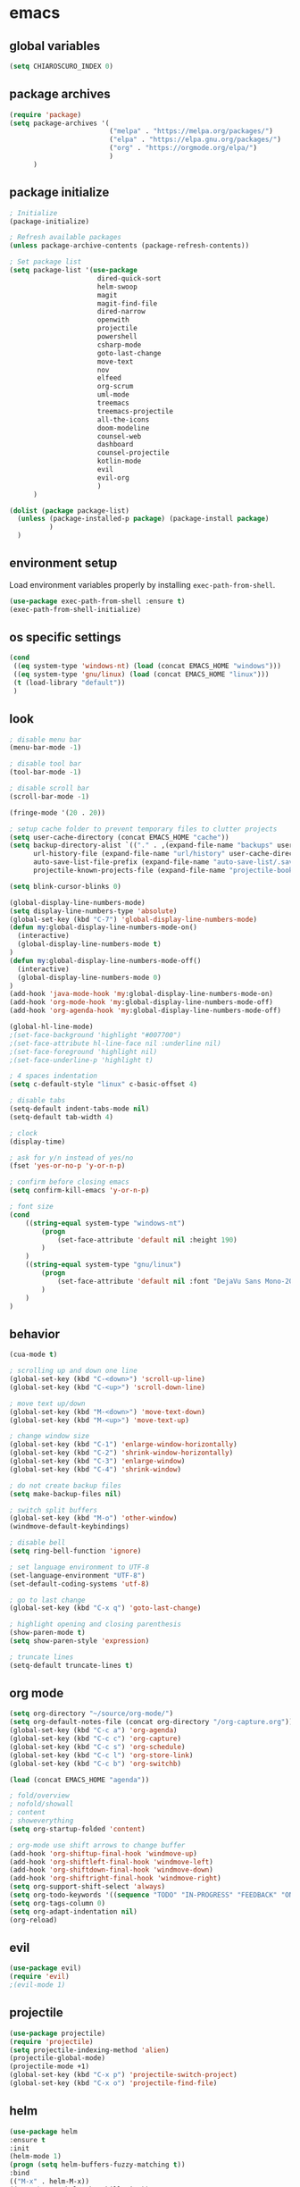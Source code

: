 * emacs
** global variables
#+BEGIN_SRC emacs-lisp
  (setq CHIAROSCURO_INDEX 0)
#+END_SRC
** package archives
#+BEGIN_SRC emacs-lisp
  (require 'package)
  (setq package-archives '(
                           ("melpa" . "https://melpa.org/packages/")
                           ("elpa" . "https://elpa.gnu.org/packages/")
                           ("org" . "https://orgmode.org/elpa/")
                           )
        )
#+END_SRC
** package initialize
#+BEGIN_SRC emacs-lisp
  ; Initialize
  (package-initialize)

  ; Refresh available packages
  (unless package-archive-contents (package-refresh-contents))

  ; Set package list
  (setq package-list '(use-package
                        dired-quick-sort
                        helm-swoop
                        magit
                        magit-find-file
                        dired-narrow
                        openwith
                        projectile
                        powershell
                        csharp-mode
                        goto-last-change
                        move-text
                        nov
                        elfeed
                        org-scrum
                        uml-mode
                        treemacs
                        treemacs-projectile
                        all-the-icons
                        doom-modeline
                        counsel-web
                        dashboard
                        counsel-projectile
                        kotlin-mode
                        evil
                        evil-org
                        )
        )

  (dolist (package package-list)
    (unless (package-installed-p package) (package-install package)
            )
    )
#+END_SRC
** environment setup
Load environment variables properly by installing =exec-path-from-shell=.
#+BEGIN_SRC emacs-lisp
  (use-package exec-path-from-shell :ensure t)
  (exec-path-from-shell-initialize)
#+END_SRC
** os specific settings
#+BEGIN_SRC emacs-lisp
  (cond
   ((eq system-type 'windows-nt) (load (concat EMACS_HOME "windows")))
   ((eq system-type 'gnu/linux) (load (concat EMACS_HOME "linux")))
   (t (load-library "default"))
   )
#+END_SRC
** look
#+BEGIN_SRC emacs-lisp
  ; disable menu bar
  (menu-bar-mode -1)

  ; disable tool bar
  (tool-bar-mode -1)

  ; disable scroll bar
  (scroll-bar-mode -1)

  (fringe-mode '(20 . 20))

  ; setup cache folder to prevent temporary files to clutter projects
  (setq user-cache-directory (concat EMACS_HOME "cache"))
  (setq backup-directory-alist `(("." . ,(expand-file-name "backups" user-cache-directory)))
        url-history-file (expand-file-name "url/history" user-cache-directory)
        auto-save-list-file-prefix (expand-file-name "auto-save-list/.saves-" user-cache-directory)
        projectile-known-projects-file (expand-file-name "projectile-bookmarks.eld" user-cache-directory))

  (setq blink-cursor-blinks 0)

  (global-display-line-numbers-mode)
  (setq display-line-numbers-type 'absolute)
  (global-set-key (kbd "C-7") 'global-display-line-numbers-mode)
  (defun my:global-display-line-numbers-mode-on()
    (interactive)
    (global-display-line-numbers-mode t)
  )
  (defun my:global-display-line-numbers-mode-off()
    (interactive)
    (global-display-line-numbers-mode 0)
  )
  (add-hook 'java-mode-hook 'my:global-display-line-numbers-mode-on)
  (add-hook 'org-mode-hook 'my:global-display-line-numbers-mode-off)
  (add-hook 'org-agenda-hook 'my:global-display-line-numbers-mode-off)

  (global-hl-line-mode)
  ;(set-face-background 'highlight "#007700")
  ;(set-face-attribute hl-line-face nil :underline nil)
  ;(set-face-foreground 'highlight nil)
  ;(set-face-underline-p 'highlight t)

  ; 4 spaces indentation
  (setq c-default-style "linux" c-basic-offset 4)

  ; disable tabs
  (setq-default indent-tabs-mode nil)
  (setq-default tab-width 4)

  ; clock
  (display-time)

  ; ask for y/n instead of yes/no
  (fset 'yes-or-no-p 'y-or-n-p)

  ; confirm before closing emacs
  (setq confirm-kill-emacs 'y-or-n-p)

  ; font size
  (cond
      ((string-equal system-type "windows-nt")
          (progn
              (set-face-attribute 'default nil :height 190)
          )
      )
      ((string-equal system-type "gnu/linux")
          (progn
              (set-face-attribute 'default nil :font "DejaVu Sans Mono-20")
          )
      )
  )
#+END_SRC
** behavior
#+BEGIN_SRC emacs-lisp
  (cua-mode t)

  ; scrolling up and down one line
  (global-set-key (kbd "C-<down>") 'scroll-up-line)
  (global-set-key (kbd "C-<up>") 'scroll-down-line)

  ; move text up/down
  (global-set-key (kbd "M-<down>") 'move-text-down)
  (global-set-key (kbd "M-<up>") 'move-text-up)

  ; change window size
  (global-set-key (kbd "C-1") 'enlarge-window-horizontally)
  (global-set-key (kbd "C-2") 'shrink-window-horizontally)
  (global-set-key (kbd "C-3") 'enlarge-window)
  (global-set-key (kbd "C-4") 'shrink-window)

  ; do not create backup files
  (setq make-backup-files nil)

  ; switch split buffers
  (global-set-key (kbd "M-o") 'other-window)
  (windmove-default-keybindings)

  ; disable bell
  (setq ring-bell-function 'ignore)

  ; set language environment to UTF-8
  (set-language-environment "UTF-8")
  (set-default-coding-systems 'utf-8)

  ; go to last change
  (global-set-key (kbd "C-x q") 'goto-last-change)

  ; highlight opening and closing parenthesis
  (show-paren-mode t)
  (setq show-paren-style 'expression)

  ; truncate lines
  (setq-default truncate-lines t)
#+END_SRC
** org mode
#+BEGIN_SRC emacs-lisp
  (setq org-directory "~/source/org-mode/")
  (setq org-default-notes-file (concat org-directory "/org-capture.org"))
  (global-set-key (kbd "C-c a") 'org-agenda)
  (global-set-key (kbd "C-c c") 'org-capture)
  (global-set-key (kbd "C-c s") 'org-schedule)
  (global-set-key (kbd "C-c l") 'org-store-link)
  (global-set-key (kbd "C-c b") 'org-switchb)

  (load (concat EMACS_HOME "agenda"))

  ; fold/overview
  ; nofold/showall
  ; content
  ; showeverything
  (setq org-startup-folded 'content)

  ; org-mode use shift arrows to change buffer
  (add-hook 'org-shiftup-final-hook 'windmove-up)
  (add-hook 'org-shiftleft-final-hook 'windmove-left)
  (add-hook 'org-shiftdown-final-hook 'windmove-down)
  (add-hook 'org-shiftright-final-hook 'windmove-right)
  (setq org-support-shift-select 'always)
  (setq org-todo-keywords '((sequence "TODO" "IN-PROGRESS" "FEEDBACK" "ON-HOLD" "|" "DONE" "DELEGATED")))
  (setq org-tags-column 0)
  (setq org-adapt-indentation nil)
  (org-reload)
#+END_SRC
** evil
#+BEGIN_SRC emacs-lisp
  (use-package evil)
  (require 'evil)
  ;(evil-mode 1)
#+END_SRC
** projectile
#+BEGIN_SRC emacs-lisp
  (use-package projectile)
  (require 'projectile)
  (setq projectile-indexing-method 'alien)
  (projectile-global-mode)
  (projectile-mode +1)
  (global-set-key (kbd "C-x p") 'projectile-switch-project)
  (global-set-key (kbd "C-x o") 'projectile-find-file)
#+END_SRC
** helm
#+BEGIN_SRC emacs-lisp
  (use-package helm
  :ensure t
  :init
  (helm-mode 1)
  (progn (setq helm-buffers-fuzzy-matching t))
  :bind
  (("M-x" . helm-M-x))
  (("C-c k r" . helm-show-kill-ring))
  (("C-c h" . helm-grep-do-git-grep))
  (("C-s" . helm-swoop))
  (("C-c b" . helm-buffers-list))
  (("C-r" . helm-bookmarks))
  (("C-c i" . helm-mini))
  (("C-c q" . helm-info)))
#+END_SRC
** dired
#+BEGIN_SRC emacs-lisp
  ; dired move up folder with "b"
  (add-hook 'dired-mode-hook
            (lambda ()
              (define-key dired-mode-map (kbd "b")
                (lambda () (interactive) (find-alternate-file ".."))
                )
            )
  )

  (global-set-key (kbd "C-c f") 'find-name-dired)

  ; prevent warning to show on windows machine
  ; connected with dired-quick-sort
  ;(cond
  ; ((string-equal system-type "windows-nt")
  ;  (progn
  ;    (setq ls-lisp-use-insert-directory-program t)
  ;   )
  ; )
  ;)
  ; "S" opens the menu
  ;(use-package dired-quick-sort)
  ;(require 'dired-quick-sort)
  ;(dired-quick-sort-setup)

  ; open file in dired with eww, shortcut: e
  ; (define-key dired-mode-map "e" (lambda () (interactive) (eww-open-file (dired-get-file-for-visit))))

  (use-package dired-narrow
    :ensure t
    :config
    (bind-key "C-x f" #'dired-narrow)
    ;(bind-key "C-f" #'dired-narrow-fuzzy)
  )

  ;(use-package dired-subtree
  ;  :ensure t
  ;  :after dired
  ;  :config
  ;  (bind-key "C-c 1" #'dired-subtree-toggle)
  ;)
#+END_SRC
** lsp
*** Company
Complete anything aka Company provides auto-completion. Company-capf is enabled by default when you start LSP on a project. You can also invoke ~M-x company-capf~ to enable capf (completion at point function).
#+begin_src emacs-lisp
  (use-package company :ensure t)
#+end_src

*** Yasnippet
Yasnippet is a template system for Emacs. It allows you to type abbreviation and complete the associated text.
#+begin_src emacs-lisp
  (use-package yasnippet :config (yas-global-mode))
  (use-package yasnippet-snippets :ensure t)
#+end_src

E.g. In java mode, if you type ~pr~ and hit ~<TAB>~ it should complete to ~System.out.println("text");~

To create a new snippet you can use ~yas-new-snippet~ command.

*** FlyCheck
FlyCheck checks for errors in code at run-time.
#+begin_src emacs-lisp
  (use-package flycheck :ensure t :init (global-flycheck-mode))
#+end_src

*** Dap Mode
Emacs Debug Adapter Protocol aka DAP Mode allows us to debug your program. Below we will integrate ~dap-mode~ with ~dap-hydra~. ~Dap-hydra~ shows keys you can use to enable various options and jump through code at runtime. After we install dap-mode we will also install ~dap-java~.

#+begin_src emacs-lisp
  (use-package dap-mode
    :ensure t
    :after (lsp-mode)
    :functions dap-hydra/nil
    :config
    (require 'dap-java)
    :bind (:map lsp-mode-map
           ("<f5>" . dap-debug)
           ("M-<f5>" . dap-hydra))
    :hook ((dap-mode . dap-ui-mode)
      (dap-session-created . (lambda (&_rest) (dap-hydra)))
      (dap-terminated . (lambda (&_rest) (dap-hydra/nil)))))

  (use-package dap-java :ensure nil)
#+end_src

*** Treemacs
Treemacs provides UI elements used for LSP UI. Let's install lsp-treemacs and its dependency treemacs. We will also Assign ~M-9~ to show error list.
#+begin_src emacs-lisp
  (use-package lsp-treemacs
    :after (lsp-mode treemacs)
    :ensure t
    :commands lsp-treemacs-errors-list
    :bind (:map lsp-mode-map
           ("M-9" . lsp-treemacs-errors-list)))

  (use-package treemacs
    :ensure t
    :commands (treemacs)
    :after (lsp-mode)
    )

  (setq treemacs-no-png-images t)
#+end_src

*** LSP UI
LSP UI is used in various packages that require UI elements in LSP. E.g ~lsp-ui-flycheck-list~ opens a windows where you can see various coding errors while you code. You can use ~C-c l T~ to toggle several UI elements. We have also remapped some of the xref-find functions, so that we can easily jump around between symbols using ~M-.~, ~M-,~ and ~M-?~ keys.

#+begin_src emacs-lisp
  (use-package lsp-ui
    :ensure t
    :after (lsp-mode)
    :bind (:map lsp-ui-mode-map
                ([remap xref-find-definitions] . lsp-ui-peek-find-definitions)
                ([remap xref-find-references] . lsp-ui-peek-find-references))
    :init (setq lsp-ui-doc-delay 1.5
                lsp-ui-doc-position 'bottom
                lsp-ui-doc-max-width 100
                )
    )
#+end_src

Go through this [[https://github.com/emacs-lsp/lsp-ui/blob/master/lsp-ui-doc.el][link]] to see what other parameters are provided.

*** Helm LSP
Helm-lsp provides various functionality to work with the code. E.g Code actions like adding *getter, setter, toString*, refactoring etc. You can use ~helm-lsp-workspace-symbol~ to find various symbols (classes) within your workspace.

LSP's built in symbol explorer uses ~xref-find-apropos~ to provide symbol navigation. Below we will replace that with helm version. After that you can use ~C-c l g a~ to find workspace symbols in a more intuitive way.

#+begin_src emacs-lisp
  (use-package helm-lsp
    :ensure t
    :after (lsp-mode)
    :commands (helm-lsp-workspace-symbol)
    :init (define-key lsp-mode-map [remap xref-find-apropos] #'helm-lsp-workspace-symbol)
    )
#+end_src

*** Install LSP Package
Let's install the main package for lsp. Here we will integrate lsp with which-key. This way, when we type the prefix key ~C-c l~ we get additional help for compliting the command.

#+begin_src emacs-lisp
  (use-package lsp-mode
    :ensure t
    :hook (
           (lsp-mode . lsp-enable-which-key-integration)
           (java-mode . #'lsp-deferred)
           )
    :init (setq
           lsp-keymap-prefix "C-c l"              ; this is for which-key integration documentation, need to use lsp-mode-map
           lsp-enable-file-watchers nil
           read-process-output-max (* 1024 1024)  ; 1 mb
           lsp-completion-provider :capf
           lsp-idle-delay 0.500
           )
    :config
    (setq lsp-intelephense-multi-root nil) ; don't scan unnecessary projects
    (with-eval-after-load 'lsp-intelephense
      (setf (lsp--client-multi-root (gethash 'iph lsp-clients)) nil)
      )
    (define-key lsp-mode-map (kbd "C-c l") lsp-command-map)
    )
#+end_src

You can start LSP server in a java project by using ~C-c l s s~. Once you type ~C-c l~ ~which-key~ package should guide you through rest of the options. In above setting I have added some memory management settings as suggested in [[https://emacs-lsp.github.io/lsp-mode/page/performance/][this guide]]. Change them to higher numbers, if you find *lsp-mode* sluggish in your computer.

*** LSP Java
This is the package that handles server installation and session management.
#+begin_src  emacs-lisp
  (use-package lsp-java
    :ensure t
    :config (add-hook 'java-mode-hook 'lsp)
    )
#+end_src
** magit
(global-magit-file-mode t)
#+begin_src emacs-lisp
  (use-package magit)
  (use-package magit-find-file)
#+end_src
** eww
#+begin_src emacs-lisp
  (setq browse-url-browser-function 'eww-browse-url ; Use eww as the default browser
        shr-use-fonts  nil ; No special fonts
        shr-use-colors nil ; No colors
                                          ;shr-indentation 80 ; Left-side margin
                                          ;shr-width 80 ; Fold ;TODO: ext to 70 columns
        eww-search-prefix "https://wiby.me/?q=") ; Use another engine for searching
 #+end_src
** nov
#+BEGIN_SRC emacs-lisp
  (defun my:nov-visual-line-mode()
    (interactive)
    (visual-line-mode)
    )

  (add-hook 'nov-mode-hook 'my:nov-visual-line-mode)
#+END_SRC
** engine mode
#+BEGIN_SRC emacs-lisp
;(require 'engine-mode)
;(engine-mode t)

;(defengine duckduckgo
;  "https://duckduckgo.com/?q=%s"
;  :keybinding "d")

;(defengine google
;  "http://www.google.com/search?ie=utf-8&oe=utf-8&q=%s"
;  :keybinding "g")

;(defengine google-images
;  "http://www.google.com/images?hl=en&source=hp&biw=1440&bih=795&gbv=2&aq=f&aqi=&aql=&oq=&q=%s"
;  :keybinding "i")

;(defengine google-maps
;  "http://maps.google.com/maps?q=%s"
;  :keybinding "m")

;(defengine stack-overflow
;  "https://stackoverflow.com/search?q=%s"
;  :keybinding "o")

;(defengine wikipedia
;  "http://www.wikipedia.org/search-redirect.php?language=en&go=Go&search=%s"
;  :keybinding "w")

;(defengine youtube
;  "http://www.youtube.com/results?aq=f&oq=&search_query=%s"
;  :keybinding "y")
#+END_SRC
** openwith
#+BEGIN_SRC emacs-lisp
  (require 'openwith)
  (openwith-mode t)
  (setq openwith-associations
        (list (list (openwith-make-extension-regexp '("pdf")) "evince" '(file))
              (list (openwith-make-extension-regexp '("avi" "mp3" "mp4" "wav")) "vlc" '(file))
              (list (openwith-make-extension-regexp '("sln")) "C:\\Program Files (x86)\\Microsoft Visual Studio\\2019\\Professional\\Common7\\IDE\\devenv.exe" '(file))
              )
        )
#+END_SRC
** winner mode
#+BEGIN_SRC emacs-lisp
  (when (fboundp 'winner-mode)
    (winner-mode 1)
    )
#+END_SRC
** nov (epub)
#+BEGIN_SRC emacs-lisp
  (add-to-list 'auto-mode-alist '("\\.epub\\'" . nov-mode))
  (defun my-nov-font-setup ()
    (face-remap-add-relative 'variable-pitch :family "Liberation Serif" :height 1.0))
  (add-hook 'nov-mode-hook 'my-nov-font-setup)
#+END_SRC
** ido
#+BEGIN_SRC emacs-lisp
  (setq ido-enable-flex-matching t)
  (ido-mode 1)
#+END_SRC
** doom-modeline
#+BEGIN_SRC emacs-lisp
  (require 'doom-modeline)
  (doom-modeline-mode 1)

  ;; How tall the mode-line should be. It's only respected in GUI.
  ;; If the actual char height is larger, it respects the actual height.
  (cond
   ((string-equal system-type "windows-nt")
    (progn
      (setq doom-modeline-height 42)
      )
    )
   ((string-equal system-type "gnu/linux")
    (progn
      (setq doom-modeline-height 20)
      )
    )
   )

  ;(custom-set-faces `(doom-modeline-icon-inactive ((t (:inherit mode-line-inactive)))))

  ;; How wide the mode-line bar should be. It's only respected in GUI.
  (setq doom-modeline-bar-width 10)

  ;; Whether to use hud instead of default bar. It's only respected in GUI.
  ;(defcustom doom-modeline-hud nil)

  ;; The limit of the window width.
  ;; If `window-width' is smaller than the limit, some information won't be displayed.
  ;(setq doom-modeline-window-width-limit fill-column)

  ;; How to detect the project root.
  ;; The default priority of detection is `ffip' > `projectile' > `project'.
  ;; nil means to use `default-directory'.
  ;; The project management packages have some issues on detecting project root.
  ;; e.g. `projectile' doesn't handle symlink folders well, while `project' is unable
  ;; to hanle sub-projects.
  ;; You can specify one if you encounter the issue.
  ;(setq doom-modeline-project-detection 'project)

  ;; Determines the style used by `doom-modeline-buffer-file-name'.
  ;;
  ;; Given ~/Projects/FOSS/emacs/lisp/comint.el
  ;;   auto => emacs/lisp/comint.el (in a project) or comint.el
  ;;   truncate-upto-project => ~/P/F/emacs/lisp/comint.el
  ;;   truncate-from-project => ~/Projects/FOSS/emacs/l/comint.el
  ;;   truncate-with-project => emacs/l/comint.el
  ;;   truncate-except-project => ~/P/F/emacs/l/comint.el
  ;;   truncate-upto-root => ~/P/F/e/lisp/comint.el
  ;;   truncate-all => ~/P/F/e/l/comint.el
  ;;   truncate-nil => ~/Projects/FOSS/emacs/lisp/comint.el
  ;;   relative-from-project => emacs/lisp/comint.el
  ;;   relative-to-project => lisp/comint.el
  ;;   file-name => comint.el
  ;;   buffer-name => comint.el<2> (uniquify buffer name)
  ;;
  ;; If you are experiencing the laggy issue, especially while editing remote files
  ;; with tramp, please try `file-name' style.
  ;; Please refer to https://github.com/bbatsov/projectile/issues/657.
  ;(setq doom-modeline-buffer-file-name-style 'auto)

  ;; Whether display icons in the mode-line.
  ;; While using the server mode in GUI, should set the value explicitly.
  (setq doom-modeline-icon (display-graphic-p))

  ;; Whether display the icon for `major-mode'. It respects `doom-modeline-icon'.
  (setq doom-modeline-major-mode-icon t)

  ;; Whether display the colorful icon for `major-mode'.
  ;; It respects `all-the-icons-color-icons'.
  (setq doom-modeline-major-mode-color-icon t)

  ;; Whether display the icon for the buffer state. It respects `doom-modeline-icon'.
  (setq doom-modeline-buffer-state-icon t)

  ;; Whether display the modification icon for the buffer.
  ;; It respects `doom-modeline-icon' and `doom-modeline-buffer-state-icon'.
  (setq doom-modeline-buffer-modification-icon t)

  ;; Whether to use unicode as a fallback (instead of ASCII) when not using icons.
  (setq doom-modeline-unicode-fallback nil)

  ;; Whether display the minor modes in the mode-line.
  ;(setq doom-modeline-minor-modes nil)

  ;; If non-nil, a word count will be added to the selection-info modeline segment.
  ;(setq doom-modeline-enable-word-count nil)

  ;; Major modes in which to display word count continuously.
  ;; Also applies to any derived modes. Respects `doom-modeline-enable-word-count'.
  ;; If it brings the sluggish issue, disable `doom-modeline-enable-word-count' or
  ;; remove the modes from `doom-modeline-continuous-word-count-modes'.
  ;(setq doom-modeline-continuous-word-count-modes '(markdown-mode gfm-mode org-mode))

  ;; Whether display the buffer encoding.
  ;(setq doom-modeline-buffer-encoding t)

  ;; Whether display the indentation information.
  ;(setq doom-modeline-indent-info nil)

  ;; If non-nil, only display one number for checker information if applicable.
  ;(setq doom-modeline-checker-simple-format t)

  ;; The maximum number displayed for notifications.
  ;(setq doom-modeline-number-limit 99)

  ;; The maximum displayed length of the branch name of version control.
  ;(setq doom-modeline-vcs-max-length 12)

  ;; Whether display the workspace name. Non-nil to display in the mode-line.
  ;(setq doom-modeline-workspace-name t)

  ;; Whether display the perspective name. Non-nil to display in the mode-line.
  ;(setq doom-modeline-persp-name t)

  ;; If non nil the default perspective name is displayed in the mode-line.
  ;(setq doom-modeline-display-default-persp-name nil)

  ;; If non nil the perspective name is displayed alongside a folder icon.
  ;(setq doom-modeline-persp-icon t)

  ;; Whether display the `lsp' state. Non-nil to display in the mode-line.
  ;(setq doom-modeline-lsp t)

  ;; Whether display the GitHub notifications. It requires `ghub' package.
  ;(setq doom-modeline-github nil)

  ;; The interval of checking GitHub.
  ;(setq doom-modeline-github-interval (* 30 60))

  ;; Whether display the modal state icon.
  ;; Including `evil', `overwrite', `god', `ryo' and `xah-fly-keys', etc.
  ;(setq doom-modeline-modal-icon t)

  ;; Whether display the mu4e notifications. It requires `mu4e-alert' package.
  ;(setq doom-modeline-mu4e nil)

  ;; Whether display the gnus notifications.
  ;(setq doom-modeline-gnus t)

  ;; Wheter gnus should automatically be updated and how often (set to 0 or smaller than 0 to disable)
  ;(setq doom-modeline-gnus-timer 2)

  ;; Wheter groups should be excludede when gnus automatically being updated.
  ;(setq doom-modeline-gnus-excluded-groups '("dummy.group"))

  ;; Whether display the IRC notifications. It requires `circe' or `erc' package.
  ;(setq doom-modeline-irc t)

  ;; Function to stylize the irc buffer names.
  ;(setq doom-modeline-irc-stylize 'identity)

  ;; Whether display the environment version.
  ;(setq doom-modeline-env-version t)
  ;; Or for individual languages
  ;(setq doom-modeline-env-enable-python t)
  ;(setq doom-modeline-env-enable-ruby t)
  ;(setq doom-modeline-env-enable-perl t)
  ;(setq doom-modeline-env-enable-go t)
  ;(setq doom-modeline-env-enable-elixir t)
  ;(setq doom-modeline-env-enable-rust t)

  ;; Change the executables to use for the language version string
  ;(setq doom-modeline-env-python-executable "python") ; or `python-shell-interpreter'
  ;(setq doom-modeline-env-ruby-executable "ruby")
  ;(setq doom-modeline-env-perl-executable "perl")
  ;(setq doom-modeline-env-go-executable "go")
  ;(setq doom-modeline-env-elixir-executable "iex")
  ;(setq doom-modeline-env-rust-executable "rustc")

  ;; What to display as the version while a new one is being loaded
  ;(setq doom-modeline-env-load-string "...")

  ;; Hooks that run before/after the modeline version string is updated
  ;(setq doom-modeline-before-update-env-hook nil)
  ;(setq doom-modeline-after-update-env-hook nil)
#+END_SRC
** mood-line-mode
#+BEGIN_SRC emacs-lisp
;(mood-line-mode)
#+END_SRC
** clock
#+BEGIN_SRC emacs-lisp
  (setq display-time-world-list '(("Europe/Vienna" "Graz")))
#+END_SRC
** elfeed
#+BEGIN_SRC emacs-lisp
  (require 'elfeed)
  (setq elfeed-feeds
        '(
          ;("https://rss.orf.at/news.xml" news)
          ;("https://rss.orf.at/steiermark.xml" news graz)
          ;("https://www.reddit.com/r/graz/.rss" news graz)

          ;("https://screenrant.com/feed" movie film kino)

          ("https://www.comicsrss.com/rss/dilbert.rss" comics dilbert)
          ("https://www.comicsrss.com/rss/garfield.rss" comics garfield)
          ("https://www.comicsrss.com/rss/peanuts.rss" comics peanuts)
          )
        )
#+END_SRC
** counsel-web
#+BEGIN_SRC emacs-lisp
  (require 'counsel-web)

  ;; Define "C-c w" as a prefix key.
  (defvar counsel-web-map
    (let ((map (make-sparse-keymap "counsel-web")))
      (define-key map (kbd "w") #'counsel-web-suggest)
      (define-key map (kbd "s") #'counsel-web-search)
      (define-key map (kbd ".") #'counsel-web-thing-at-point)
      map)
    )
  (global-set-key (kbd "C-c w") counsel-web-map)
#+END_SRC
** dashboard
#+BEGIN_SRC emacs-lisp
  (require 'dashboard)
  (dashboard-setup-startup-hook)
  (setq dashboard-projects-switch-function 'counsel-projectile-switch-project-by-name)
  (setq dashboard-projects-backend 'projectile)
  (setq dashboard-items '(
                          (projects . 10)
                          (bookmarks . 10)
                          (agenda . 10)
                          (recents  . 5)
                          ;(registers . 10)
                          )
        )
  (setq dashboard-startup-banner nil)
  (setq dashboard-set-footer nil)
  (setq dashboard-center-content t)
  (setq dashboard-set-heading-icons t)
  (dashboard-modify-heading-icons '(
                                    (projects . "terminal")
                                    (bookmarks . "git-branch")
                                    (agenda . "bug")
                                    (recents . "code")
                                    ;(registers . "code")
                                    )
                                  )
  (setq dashboard-set-init-info t)
#+END_SRC
** counsel-projectile
#+BEGIN_SRC emacs-lisp
(counsel-projectile-mode t)
#+END_SRC
** custom pop up
#+BEGIN_SRC emacs-lisp
;(setq temp-buffer-show-function t)

;(with-output-to-temp-buffer "foo"
;    (print 20)
;    (print standard-output))
#+END_SRC
** custom functions
#+BEGIN_SRC emacs-lisp
    (defun my:switch-buffers-right()
      (interactive)
      (org-shiftright)
      (next-buffer)
      (org-shiftleft)
      (next-buffer)
      (org-shiftright)
      )

    (defun my:switch-buffers-left()
      (interactive)
      (org-shiftleft)
      (next-buffer)
      (org-shiftright)
      (next-buffer)
      (org-shiftleft)
      )

    (defun my:duplicate-line()
      (interactive)
      (move-beginning-of-line 1)
      (kill-line)
      (yank)
      (open-line 1)
      (next-line 1)
      (yank)
      )
  
    (defun eww-new ()
      (interactive)
      (let ((url (read-from-minibuffer "Enter URL or keywords: ")))
        (switch-to-buffer (generate-new-buffer "eww"))
        (eww-mode)
        (eww url)
        )
      )
  
    (defvar java-function-regexp
      (concat
       "^[ \t]*"                                   ; leading white space
       "\\(public\\|private\\|protected\\|"        ; some of these 8 keywords
       "abstract\\|final\\|static\\|"
       "synchronized\\|native"
       "\\|override"                               ; C# support
       "\\|[ \t\n\r]\\)*"                          ; or whitespace
       "[a-zA-Z0-9_$]+"                            ; return type
       "[ \t\n\r]*[[]?[]]?"                        ; (could be array)
       "[ \t\n\r]+"                                ; whitespace
       "\\([a-zA-Z0-9_$]+\\)"                      ; the name we want!
       "[ \t\n\r]*"                                ; optional whitespace
       "("                                         ; open the param list
       "\\([ \t\n\r]*"                             ; optional whitespace
       "\\<[a-zA-Z0-9_$]+\\>"                      ; typename
       "[ \t\n\r]*[[]?[]]?"                        ; (could be array)
       "[ \t\n\r]+"                                ; whitespace
       "\\<[a-zA-Z0-9_$]+\\>"                      ; variable name
       "[ \t\n\r]*[[]?[]]?"                        ; (could be array)
       "[ \t\n\r]*,?\\)*"                          ; opt whitespace and comma
       "[ \t\n\r]*"                                ; optional whitespace
       ")"                                         ; end the param list
       )
      )
  
    (defun my:next-java-method()
      (interactive)
      (re-search-forward java-function-regexp nil t)
      (recenter)
      )
  
    (defun my:prev-java-method()
      (interactive)
      (re-search-backward java-function-regexp nil t)
      (recenter)
      )
  
    (defvar next-method-regexp "\\(class\\|def\\|public\\|private\\|protected\\|defun\\|defvar\\|[a-zA-Z0-9_$]+(\\)")
  
    (defun my:next-method()
      (interactive)
      (re-search-forward next-method-regexp nil t)
      (recenter)
    )
  
    (defun my:prev-method()
      (interactive)
      (re-search-backward next-method-regexp nil t)
      (recenter)
    )
  
    (defun my:previous-link-center()
      (interactive)
      (Info-prev-reference)
      (recenter)
    )
  
    (defun my:next-link-center()
      (interactive)
      (Info-next-reference)
      (recenter)
    )
  
    (defun my:agenda-view()
      (interactive)
      (org-agenda t "a")
      (org-agenda-day-view)
      (delete-other-windows)
      (org-agenda-redo-all)
      )
  
    (defun my:helm-grep-do-git-grep()
      (interactive)
      (let ((current-prefix-arg 4))
      (call-interactively 'helm-grep-do-git-grep)
      )
      )

;(add-hook 'java-mode-hook
;          (lambda ()
;           (font-lock-add-keywords nil
;            '(("\\<\\(\\sw+\\) ?(" 1
;               'dired-special t)))))
  
  ;  (add-hook 'java-mode-hook (lambda ()
  ;                              (font-lock-add-keywords
  ;                               'java-mode
  ;                               '(("hello" 1 'font-lock-preprocessor-face)))
  ;                              )
  ;            )
                                ; '(("\\<\\(\\sw+\\) ?(" 1 'font-lock-function-name-face)))
#+END_SRC
** key bindings
#+BEGIN_SRC emacs-lisp
  (global-set-key (kbd "<f10>") 'tmm-menubar)
  (global-set-key (kbd "C-x q") 'goto-last-change)
  (global-set-key (kbd "C-x l") 'locate)
  (global-set-key (kbd "C-x C-b") 'switch-to-buffer)
  (global-set-key (kbd "C-<next>") 'next-buffer)
  (global-set-key (kbd "C-<prior>") 'previous-buffer)
  (global-set-key (kbd "C-c f") 'find-name-dired)
  (global-set-key (kbd "C-x g") 'magit-status)
  (global-set-key (kbd "C-x p") 'projectile-switch-project)
  (global-set-key (kbd "C-x o") 'projectile-find-file)
  (global-set-key (kbd "C-c d") 'my:duplicate-line)
  (global-set-key (kbd "<C-iso-lefttab>") 'my:previous-link-center)
  (global-set-key (kbd "<C-tab>") 'completion-at-point)
  ;(global-set-key (kbd "C-x 7") 'helm-world-time)
  (global-set-key (kbd "C-c m") 'my:agenda-view)
  ;(global-set-key (kbd "C-S-<up>") 'my:prev-method)
  ;(global-set-key (kbd "C-S-<down>") 'my:next-method)
  (global-set-key (kbd "C-S-<up>") 'my:prev-java-method)
  (global-set-key (kbd "C-S-<down>") 'my:next-java-method)
  (global-set-key (kbd "C-x <up>") 'my:switch-buffers-right)
  (global-set-key (kbd "C-x <down>") 'my:switch-buffers-left)
  ;(global-set-key (kbd "C-9") 'helm-do-grep-ag)
  ;(global-set-key (kbd "C-0") 'helm-grep-do-git-grep)
  (global-set-key (kbd "C-9") 'helm-imenu)
  (global-set-key (kbd "C-0") 'treemacs)
  (global-set-key (kbd "C-=") 'dired-jump)
  (global-set-key (kbd "C-`") 'my:helm-grep-do-git-grep)
  (global-set-key (kbd "C-8") 'whitespace-mode)
  (global-set-key (kbd "C-x t") 'bookmark-bmenu-list)
  (global-set-key (kbd "C-x 5 5") 'magit-blame)
  (global-set-key (kbd "C-x 7") 'magit-blame-quit)
  (global-set-key (kbd "C-x 9") 'evil-mode)
  (global-set-key (kbd "C-'") 'treemacs-increase-width)
  (global-set-key (kbd "C-;") 'treemacs-decrease-width)
#+END_SRC
** themes
#+BEGIN_SRC emacs-lisp
  (defvar chiaroscuro-index 0 "Index representing the current theme")
  (setq chiaroscuro-index 0)

  (setq themes-list '(
                      chiaroscuro
                      chiaroscuro
                      chiaroscuro
                      chiaroscuro
                      chiaroscuro
                      chiaroscuro
                      chiaroscuro
                      chiaroscuro
                      chiaroscuro
                      )
        )

  (defvar theme-index 0 "Index representing the current theme")
  (setq theme-index 0)
  (setq number-of-themes (length themes-list))

  (defun my:disable-themes()
    (interactive)
    (setq loop-index 0)
    (while (< loop-index number-of-themes)
      (disable-theme (nth loop-index themes-list))
      (setq loop-index (+ loop-index 1)
            )
      )
    )

  (defun my:reset-themes-index()
    (interactive)
    (setq theme-index 0)
    (setq CHIAROSCURO_INDEX 0)
    (my:disable-themes)
    (my:set-mode-line-font)
    )
  (global-set-key (kbd "C-5") 'my:reset-themes-index)

  (defun my:theme-down()
    (interactive)
    (setq theme-index (- theme-index 1))
    (setq CHIAROSCURO_INDEX (- CHIAROSCURO_INDEX 1))
    (message "theme-down")
    (my:toggle-themes)
    (my:set-mode-line-font)
    )
  (global-set-key (kbd "C-x 6") 'my:theme-down)

  (defun my:theme-up()
    (interactive)
    (setq theme-index (+ theme-index 1))
    (setq CHIAROSCURO_INDEX (+ CHIAROSCURO_INDEX 1))
    (message "theme-up")
    (my:toggle-themes)
    (my:set-mode-line-font)
    )
  (global-set-key (kbd "C-6") 'my:theme-up)

  (defun my:loop()
    (interactive)
    (setq loop-index 1)
    (setq themes-list-index 0)
    (while (<= loop-index number-of-themes)
      (if (eq theme-index loop-index)
          (progn
            (load-theme (nth themes-list-index themes-list) t)
            (message "%s" (nth themes-list-index themes-list))
            )
        )
      (setq loop-index (+ loop-index 1))
      (setq themes-list-index (+ themes-list-index 1))
      )
    )

  (defun my:toggle-themes()
    (interactive)
    (my:disable-themes)

    (if (eq theme-index -1)
        (progn
          (setq theme-index number-of-themes)
          )
      )

    (if (eq theme-index 0)
        (progn
          (message "emacs")
          )
      )

    (my:loop)

    (if (> theme-index number-of-themes)
        (progn
          (setq theme-index 0)
          (message "emacs")
          )
      )
    )

  (defun my:set-mode-line-font()
    (interactive)
    (cond
     ((string-equal system-type "windows-nt")
      (progn
        (set-face-attribute 'mode-line nil :font "Tw Cen MT-25")
        (set-face-attribute 'mode-line-inactive nil :font "Tw Cen MT-25")
        (set-face-attribute 'org-table nil :font "Courier New")
        (set-face-attribute 'org-link nil :font "Courier New")
        (set-face-attribute 'org-block nil :font "Courier New")
        )
      )
     ((string-equal system-type "gnu/linux")
      (progn
        (set-face-attribute 'mode-line nil :font "Comfortaa-20")
        (set-face-attribute 'mode-line-inactive nil :font "Comfortaa-20")
        (set-face-attribute 'org-table nil :font "FreeMono-25")
        (set-face-attribute 'org-link nil :font "FreeMono-25")
        (set-face-attribute 'org-block nil :font "FreeMono-25")
        )
      )
     )
    )

  (my:set-mode-line-font)
#+END_SRC
** dap-debug template
#+BEGIN_SRC emacs-lisp
  (dap-register-debug-template "My Runner1"
                               (list :type "java"
                                     :request "launch"
                                     :args "heeeeeeeeeello"
                                     :vmArgs ""
                                     :projectName "maven_sandbox"
                                     :mainClass "org.sandbox.Main"
                                     :env '(("DEV" . "1"))
                                     )
                               )

  (dap-register-debug-template "My Runner2"
                               (list :type "java"
                                     :request "launch"
                                     :args "1 2 3 4 5 6"
                                     :vmArgs ""
                                     :projectName "maven_sandbox"
                                     :mainClass "org.sandbox.Main"
                                     :env '(("DEV" . "1"))
                                     )
                               )
#+END_SRC
